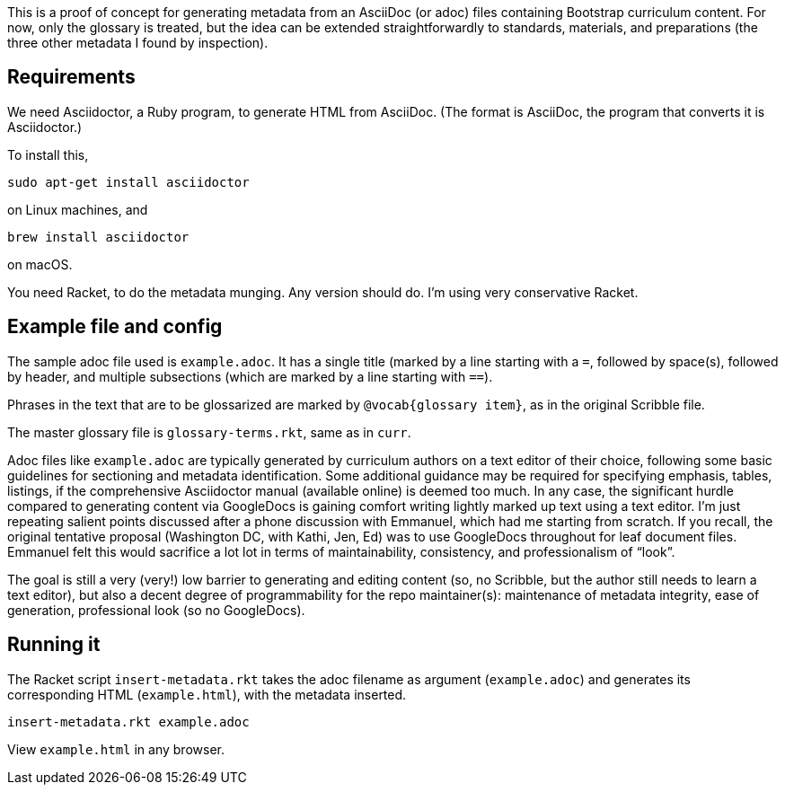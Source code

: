 This is a proof of concept for generating metadata from an
AsciiDoc (or adoc) files containing Bootstrap curriculum content.
For now, only the glossary is treated, but the idea can be
extended straightforwardly to standards, materials, and
preparations (the three other metadata I found by inspection).

== Requirements

We need Asciidoctor, a Ruby program, to generate HTML from
AsciiDoc. (The format is AsciiDoc, the program that converts it
is Asciidoctor.)

To install this,

  sudo apt-get install asciidoctor

on Linux machines, and

  brew install asciidoctor

on macOS.

You need Racket, to do the metadata munging. Any version should
do. I’m using very conservative Racket.

== Example file and config

The sample adoc file used is `example.adoc`. It has a single
title (marked by a line starting with a `=`, followed by
space(s), followed by header, and multiple subsections (which are
marked by a line starting with `==`).

Phrases in the text that are to be glossarized are marked by
`@vocab{glossary item}`, as in the original Scribble file.

The master glossary file is `glossary-terms.rkt`, same as in
`curr`.

Adoc files like `example.adoc` are typically generated by
curriculum authors on a text editor of their choice, following
some basic guidelines for sectioning and metadata identification.
Some additional guidance may be required for specifying emphasis,
tables, listings, if the comprehensive Asciidoctor manual
(available online) is deemed too much. In any case, the
significant hurdle compared to generating content via GoogleDocs
is gaining comfort writing lightly marked up text using a text
editor. I’m just repeating salient points discussed after a phone
discussion with Emmanuel, which had me starting from scratch. If
you recall, the original tentative proposal (Washington DC, with
Kathi, Jen, Ed) was to use GoogleDocs throughout for leaf
document files. Emmanuel felt this would sacrifice a lot lot in
terms of maintainability, consistency, and professionalism of
“look”.

The goal is still a very (very!) low barrier to generating and
editing content (so, no Scribble, but the author still needs to
learn a text editor), but also a decent degree of programmability
for the repo maintainer(s): maintenance of metadata integrity,
ease of generation, professional look (so no GoogleDocs).

== Running it

The Racket script `insert-metadata.rkt` takes the adoc filename
as argument (`example.adoc`) and generates its corresponding HTML
(`example.html`), with the metadata inserted.

  insert-metadata.rkt example.adoc

View `example.html` in any browser.
